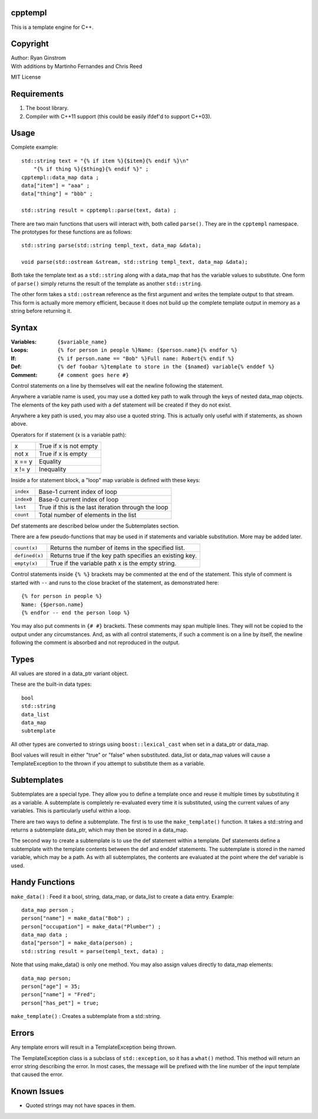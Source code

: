 cpptempl
=================
This is a template engine for C++.

Copyright
==================
| Author: Ryan Ginstrom
| With additions by Martinho Fernandes and Chris Reed

MIT License

Requirements
==================
1. The boost library.
2. Compiler with C++11 support (this could be easily ifdef'd to support C++03).

Usage
=======================
Complete example::

    std::string text = "{% if item %}{$item}{% endif %}\n"
        "{% if thing %}{$thing}{% endif %}" ;
    cpptempl::data_map data ;
    data["item"] = "aaa" ;
    data["thing"] = "bbb" ;

    std::string result = cpptempl::parse(text, data) ;

There are two main functions that users will interact with, both called ``parse()``. They
are in the ``cpptempl`` namespace. The prototypes for these functions are as follows::

    std::string parse(std::string templ_text, data_map &data);

    void parse(std::ostream &stream, std::string templ_text, data_map &data);

Both take the template text as a ``std::string`` along with a data_map that has the variable
values to substitute. One form of ``parse()`` simply returns the result of the template
as another ``std::string``.

The other form takes a ``std::ostream`` reference as the first argument and writes the
template output to that stream. This form is actually more memory efficient, because it
does not build up the complete template output in memory as a string before returning it.

Syntax
=================
:Variables:
    ``{$variable_name}``
:Loops:
    ``{% for person in people %}Name: {$person.name}{% endfor %}``
:If:
    ``{% if person.name == "Bob" %}Full name: Robert{% endif %}``
:Def:
    ``{% def foobar %}template to store in the {$named} variable{% enddef %}``
:Comment:
    ``{# comment goes here #}``

Control statements on a line by themselves will eat the newline following the statement.

Anywhere a variable name is used, you may use a dotted key path to walk through the
keys of nested data_map objects. The elements of the key path used with a def statement
will be created if they do not exist.

Anywhere a key path is used, you may also use a quoted string. This is actually only
useful with if statements, as shown above.

Operators for if statement (x is a variable path):

==========  =======================================================
x           True if x is not empty
not x       True if x is empty
x == y      Equality
x != y      Inequality
==========  =======================================================

Inside a for statement block, a "loop" map variable is defined with these keys:

==========  =======================================================
``index``   Base-1 current index of loop
``index0``  Base-0 current index of loop
``last``    True if this is the last iteration through the loop
``count``   Total number of elements in the list
==========  =======================================================

Def statements are described below under the Subtemplates section.

There are a few pseudo-functions that may be used in if statements and variable
substitution. More may be added later.

===============  ===========================================================
``count(x)``     Returns the number of items in the specified list.
``defined(x)``   Returns true if the key path specifies an existing key.
``empty(x)``     True if the variable path x is the empty string.
===============  ===========================================================

Control statements inside ``{% %}`` brackets may be commented at the end of the statement.
This style of comment is started with ``--`` and runs to the close bracket of the statement,
as demonstrated here::

    {% for person in people %}
    Name: {$person.name}
    {% endfor -- end the person loop %}

You may also put comments in ``{# #}`` brackets. These comments may span multiple lines.
They will not be copied to the output under any circumstances. And, as with all control
statements, if such a comment is on a line by itself, the newline following the comment
is absorbed and not reproduced in the output.

Types
==================
All values are stored in a data_ptr variant object.

These are the built-in data types::

    bool
    std::string
    data_list
    data_map
    subtemplate

All other types are converted to strings using ``boost::lexical_cast`` when set in
a data_ptr or data_map.

Bool values will result in either "true" or "false" when substituted. data_list or
data_map values will cause a TemplateException to the thrown if you attempt to
substitute them as a variable.

Subtemplates
==================
Subtemplates are a special type. They allow you to define a template once and reuse
it multiple times by substituting it as a variable. A subtemplate is completely
re-evaluated every time it is substituted, using the current values of any variables.
This is particularly useful within a loop.

There are two ways to define a subtemplate. The first is to use the ``make_template()``
function. It takes a std::string and returns a subtemplate data_ptr, which may then
be stored in a data_map.

The second way to create a subtemplate is to use the def statement within a template.
Def statements define a subtemplate with the template contents between the def and
enddef statements. The subtemplate is stored in the named variable, which may be a path.
As with all subtemplates, the contents are evaluated at the point where the def variable
is used.

Handy Functions
========================
``make_data()`` : Feed it a bool, string, data_map, or data_list to create a data entry.
Example::

    data_map person ;
    person["name"] = make_data("Bob") ;
    person["occupation"] = make_data("Plumber") ;
    data_map data ;
    data["person"] = make_data(person) ;
    std::string result = parse(templ_text, data) ;

Note that using make_data() is only one method. You may also assign values directly to
data_map elements::

    data_map person;
    person["age"] = 35;
    person["name"] = "Fred";
    person["has_pet"] = true;

``make_template()`` : Creates a subtemplate from a std::string.

Errors
==================
Any template errors will result in a TemplateException being thrown.

The TemplateException class is a subclass of ``std::exception``, so it has a ``what()``
method. This method will return an error string describing the error. In most cases,
the message will be prefixed with the line number of the input template that caused the
error.

Known Issues
==================
- Quoted strings may not have spaces in them.
